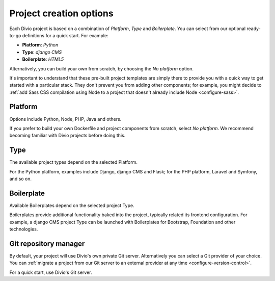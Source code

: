 .. _project-creation-options:

Project creation options
==============================

Each Divio project is based on a combination of *Platform*, *Type* and *Boilerplate*. You can
select from our optional ready-to-go definitions for a quick start. For example:

* **Platform**: *Python*
* **Type**: *django CMS*
* **Boilerplate**: *HTML5*

Alternatively, you can build your own from scratch, by choosing the *No platform* option.

It's important to understand that these pre-built project templates are simply there to provide you with a quick way to
get started with a particular stack. They don't prevent you from adding other components; for example, you might decide
to :ref:`add Sass CSS compilation using Node to a project that doesn't already include Node <configure-sass>`.


..  Do not change this reference!
    Referred to by: tutorial message 51 project-create-base-project
    Where: in the project creation dialog e.g. https://control.divio.com/control/project/create/#step-1
    As: https://docs.divio.com/en/latest/background/project-creation-options#project-creation-platform

.. _project-creation-platform:

Platform
---------

Options include Python, Node, PHP, Java and others.

If you prefer to build your own Dockerfile and project components from scratch, select *No platform*. We recommend
becoming familiar with Divio projects before doing this.


..  Do not change this reference!
    Referred to by: tutorial message 52 project-create-type
    Where: in the project creation dialog e.g. https://control.divio.com/control/project/create/#step-1
    As: https://docs.divio.com/en/latest/background/project-creation-options#project-creation-type

.. _project-creation-type:

Type
----

The available project types depend on the selected Platform.

For the Python platform, examples include Django, django CMS and Flask; for the PHP platform, Laravel and Symfony, and
so on.


..  Do not change this reference!
    Referred to by: tutorial message 53 project-create-boilerplate
    Where: in the project creation dialog e.g. https://control.divio.com/control/project/create/#step-1
    As: https://docs.divio.com/en/latest/background/project-creation-options#project-creation-boilerplate

.. _project-creation-boilerplate:

Boilerplate
-----------

Available Boilerplates depend on the selected project Type.

Boilerplates provide additional functionality baked into the project, typically related its frontend configuration. For
example, a django CMS project Type can be launched with Boilerplates for Bootstrap, Foundation and other technologies.


..  Do not change this reference!
    Referred to by: tutorial message 116 project-creation-repo-intro
    Where: in the project creation dialog e.g. https://control.divio.com/control/project/create/#step-1
    As: https://docs.divio.com/en/latest/background/project-creation-options#project-creation-repository-manager

.. _project-creation-repository-manager:

Git repository manager
----------------------

By default, your project will use Divio's own private Git server. Alternatively you can select a Git provider of your
choice. You can :ref:`migrate a project from our Git server to an external provider at any time
<configure-version-control>`.

For a quick start, use Divio's Git server.
